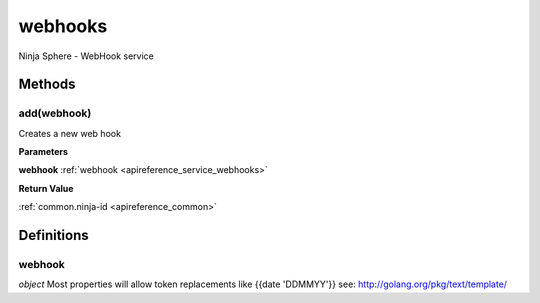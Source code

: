 .. _apireference_service_webhooks:

webhooks
========

Ninja Sphere - WebHook service

.. _apireference_service_webhooks_methods:

Methods
-------

.. _apireference_service_webhooks_methods_add:

add(webhook)
~~~~~~~~~~~~

Creates a new web hook

**Parameters**

**webhook** :ref:`webhook <apireference_service_webhooks>`

**Return Value**

:ref:`common.ninja-id <apireference_common>` 

.. _apireference_service_webhooks_definitions:

Definitions
-----------

.. _apireference_service_webhooks_definitions_webhook:

webhook
~~~~~~~

*object* Most properties will allow token replacements like {{date 'DDMMYY'}} see: http://golang.org/pkg/text/template/

